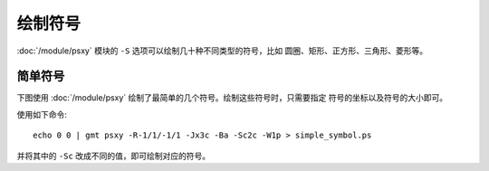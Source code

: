绘制符号
========

:doc:`/module/psxy` 模块的 ``-S`` 选项可以绘制几十种不同类型的符号，比如
圆圈、矩形、正方形、三角形、菱形等。

简单符号
--------

下图使用 :doc:`/module/psxy` 绘制了最简单的几个符号。绘制这些符号时，只需要指定
符号的坐标以及符号的大小即可。

使用如下命令::

    echo 0 0 | gmt psxy -R-1/1/-1/1 -Jx3c -Ba -Sc2c -W1p > simple_symbol.ps

并将其中的 ``-Sc`` 改成不同的值，即可绘制对应的符号。

.. gmt-plot:: simple_symbols.sh
   :caption: 使用 psxy 绘制简单符号
   :show-code: false
